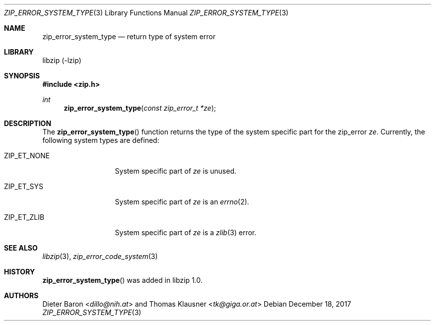 .\" zip_error_system_type.mdoc -- return system type for error
.\" Copyright (C) 2014-2017 Dieter Baron and Thomas Klausner
.\"
.\" This file is part of libzip, a library to manipulate ZIP archives.
.\" The authors can be contacted at <libzip@nih.at>
.\"
.\" Redistribution and use in source and binary forms, with or without
.\" modification, are permitted provided that the following conditions
.\" are met:
.\" 1. Redistributions of source code must retain the above copyright
.\"    notice, this list of conditions and the following disclaimer.
.\" 2. Redistributions in binary form must reproduce the above copyright
.\"    notice, this list of conditions and the following disclaimer in
.\"    the documentation and/or other materials provided with the
.\"    distribution.
.\" 3. The names of the authors may not be used to endorse or promote
.\"    products derived from this software without specific prior
.\"    written permission.
.\"
.\" THIS SOFTWARE IS PROVIDED BY THE AUTHORS ``AS IS'' AND ANY EXPRESS
.\" OR IMPLIED WARRANTIES, INCLUDING, BUT NOT LIMITED TO, THE IMPLIED
.\" WARRANTIES OF MERCHANTABILITY AND FITNESS FOR A PARTICULAR PURPOSE
.\" ARE DISCLAIMED.  IN NO EVENT SHALL THE AUTHORS BE LIABLE FOR ANY
.\" DIRECT, INDIRECT, INCIDENTAL, SPECIAL, EXEMPLARY, OR CONSEQUENTIAL
.\" DAMAGES (INCLUDING, BUT NOT LIMITED TO, PROCUREMENT OF SUBSTITUTE
.\" GOODS OR SERVICES; LOSS OF USE, DATA, OR PROFITS; OR BUSINESS
.\" INTERRUPTION) HOWEVER CAUSED AND ON ANY THEORY OF LIABILITY, WHETHER
.\" IN CONTRACT, STRICT LIABILITY, OR TORT (INCLUDING NEGLIGENCE OR
.\" OTHERWISE) ARISING IN ANY WAY OUT OF THE USE OF THIS SOFTWARE, EVEN
.\" IF ADVISED OF THE POSSIBILITY OF SUCH DAMAGE.
.\"
.Dd December 18, 2017
.Dt ZIP_ERROR_SYSTEM_TYPE 3
.Os
.Sh NAME
.Nm zip_error_system_type
.Nd return type of system error
.Sh LIBRARY
libzip (-lzip)
.Sh SYNOPSIS
.In zip.h
.Ft int
.Fn zip_error_system_type "const zip_error_t *ze"
.Sh DESCRIPTION
The
.Fn zip_error_system_type
function returns the type of the system specific part for the zip_error
.Ar ze .
Currently, the following system types are defined:
.Bl -tag -width ZIP_ET_NONE
.It Dv ZIP_ET_NONE
System specific part of
.Ar ze
is unused.
.It Dv ZIP_ET_SYS
System specific part of
.Ar ze
is an
.Xr errno 2 .
.It Dv ZIP_ET_ZLIB
System specific part of
.Ar ze
is a
.Xr zlib 3
error.
.El
.Sh SEE ALSO
.Xr libzip 3 ,
.Xr zip_error_code_system 3
.Sh HISTORY
.Fn zip_error_system_type
was added in libzip 1.0.
.Sh AUTHORS
.An -nosplit
.An Dieter Baron Aq Mt dillo@nih.at
and
.An Thomas Klausner Aq Mt tk@giga.or.at
